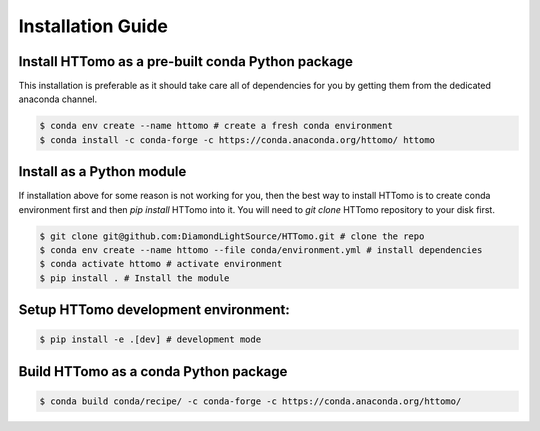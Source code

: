 Installation Guide
******************

Install HTTomo as a pre-built conda Python package
==================================================

This installation is preferable as it should take care all of dependencies for you by getting them from the dedicated anaconda channel. 

.. code-block:: console

   $ conda env create --name httomo # create a fresh conda environment
   $ conda install -c conda-forge -c https://conda.anaconda.org/httomo/ httomo

Install as a Python module
===========================

If installation above for some reason is not working for you, then the best way to install HTTomo is to create conda environment first and then 
`pip install` HTTomo into it. You will need to `git clone` HTTomo repository to your disk first. 

.. code-block:: console
    
   $ git clone git@github.com:DiamondLightSource/HTTomo.git # clone the repo
   $ conda env create --name httomo --file conda/environment.yml # install dependencies
   $ conda activate httomo # activate environment
   $ pip install . # Install the module

Setup HTTomo development environment:
======================================================
.. code-block:: console

   $ pip install -e .[dev] # development mode 

Build HTTomo as a conda Python package
======================================================
.. code-block:: console

   $ conda build conda/recipe/ -c conda-forge -c https://conda.anaconda.org/httomo/ 
